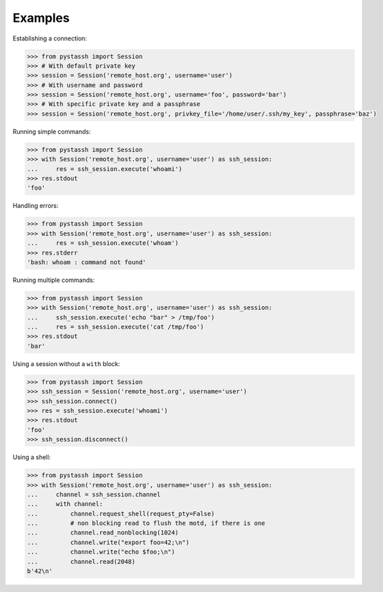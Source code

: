 ========
Examples
========


Establishing a connection:

.. code-block :: python

    >>> from pystassh import Session
    >>> # With default private key
    >>> session = Session('remote_host.org', username='user')
    >>> # With username and password
    >>> session = Session('remote_host.org', username='foo', password='bar')
    >>> # With specific private key and a passphrase
    >>> session = Session('remote_host.org', privkey_file='/home/user/.ssh/my_key', passphrase='baz')


Running simple commands:

.. code-block :: python

    >>> from pystassh import Session
    >>> with Session('remote_host.org', username='user') as ssh_session:
    ...     res = ssh_session.execute('whoami')
    >>> res.stdout
    'foo'

Handling errors:

.. code-block :: python

    >>> from pystassh import Session
    >>> with Session('remote_host.org', username='user') as ssh_session:
    ...     res = ssh_session.execute('whoam')
    >>> res.stderr
    'bash: whoam : command not found'

Running multiple commands:

.. code-block :: python

    >>> from pystassh import Session
    >>> with Session('remote_host.org', username='user') as ssh_session:
    ...     ssh_session.execute('echo "bar" > /tmp/foo')
    ...     res = ssh_session.execute('cat /tmp/foo')
    >>> res.stdout
    'bar'

Using a session without a ``with`` block:

.. code-block :: python

    >>> from pystassh import Session
    >>> ssh_session = Session('remote_host.org', username='user')
    >>> ssh_session.connect()
    >>> res = ssh_session.execute('whoami')
    >>> res.stdout
    'foo'
    >>> ssh_session.disconnect()

Using a shell:

.. code-block :: python

    >>> from pystassh import Session
    >>> with Session('remote_host.org', username='user') as ssh_session:
    ...     channel = ssh_session.channel
    ...     with channel:
    ...         channel.request_shell(request_pty=False)
    ...         # non blocking read to flush the motd, if there is one
    ...         channel.read_nonblocking(1024)
    ...         channel.write("export foo=42;\n")
    ...         channel.write("echo $foo;\n")
    ...         channel.read(2048)
    b'42\n'

